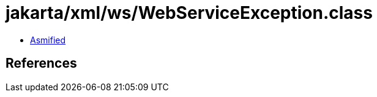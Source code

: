 = jakarta/xml/ws/WebServiceException.class

 - link:WebServiceException-asmified.java[Asmified]

== References

